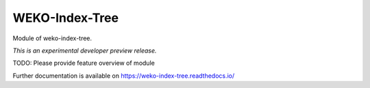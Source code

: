 ..
    Copyright (C) 2020 National Institute of Informatics.

    WEKO3 is free software; you can redistribute it
    and/or modify it under the terms of the MIT License; see LICENSE file for
    more details.

=================
 WEKO-Index-Tree
=================

.. image:: https://img.shields.io/travis/wekosoftware/weko-index-tree.svg
        :target: https://travis-ci.org/wekosoftware/weko-index-tree

.. image:: https://img.shields.io/coveralls/wekosoftware/weko-index-tree.svg
        :target: https://coveralls.io/r/wekosoftware/weko-index-tree

.. image:: https://img.shields.io/github/tag/wekosoftware/weko-index-tree.svg
        :target: https://github.com/wekosoftware/weko-index-tree/releases

.. image:: https://img.shields.io/pypi/dm/weko-index-tree.svg
        :target: https://pypi.python.org/pypi/weko-index-tree

.. image:: https://img.shields.io/github/license/wekosoftware/weko-index-tree.svg
        :target: https://github.com/wekosoftware/weko-index-tree/blob/master/LICENSE

Module of weko-index-tree.

*This is an experimental developer preview release.*

TODO: Please provide feature overview of module

Further documentation is available on
https://weko-index-tree.readthedocs.io/
